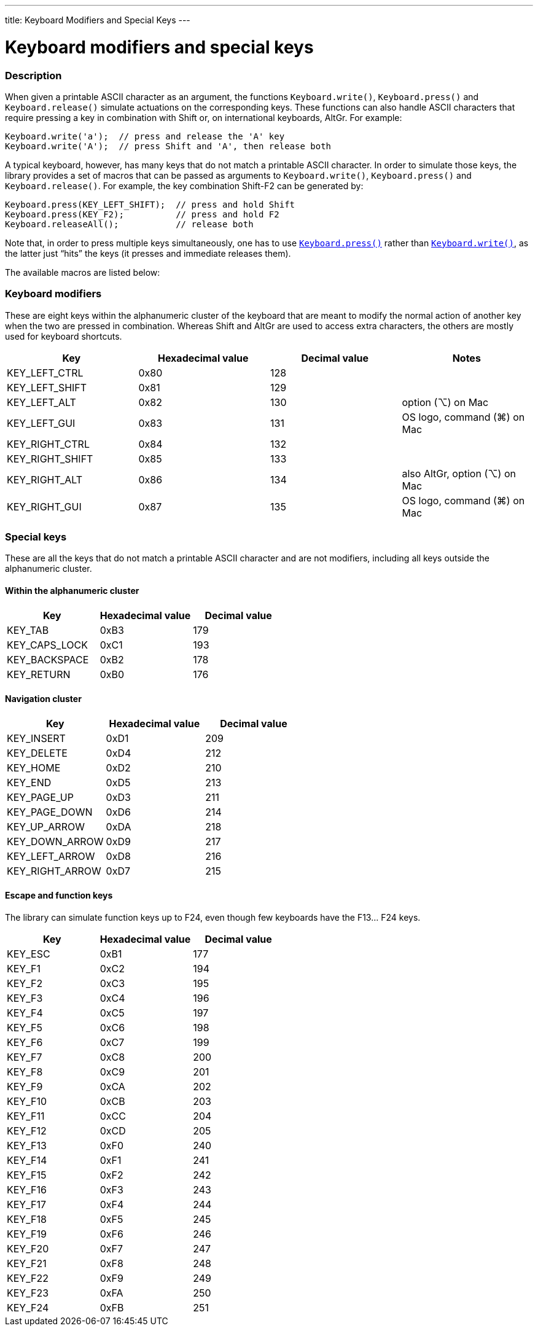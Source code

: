 ---
title: Keyboard Modifiers and Special Keys
---




= Keyboard modifiers and special keys


// OVERVIEW SECTION STARTS
[#overview]
--

[float]
=== Description
When given a printable ASCII character as an argument, the functions `Keyboard.write()`, `Keyboard.press()` and `Keyboard.release()` simulate actuations on the corresponding keys. These functions can also handle ASCII characters that require pressing a key in combination with Shift or, on international keyboards, AltGr. For example:
[source,arduino]
----
Keyboard.write('a');  // press and release the 'A' key
Keyboard.write('A');  // press Shift and 'A', then release both
----
A typical keyboard, however, has many keys that do not match a printable ASCII character. In order to simulate those keys, the library provides a set of macros that can be passed as arguments to `Keyboard.write()`, `Keyboard.press()` and `Keyboard.release()`. For example, the key combination Shift-F2 can be generated by:
[source,arduino]
----
Keyboard.press(KEY_LEFT_SHIFT);  // press and hold Shift
Keyboard.press(KEY_F2);          // press and hold F2
Keyboard.releaseAll();           // release both
----
Note that, in order to press multiple keys simultaneously, one has to use link:../keyboardpress[`Keyboard.press()`] rather than link:../keyboardwrite[`Keyboard.write()`], as the latter just “hits” the keys (it presses and immediate releases them).
[%hardbreaks]
The available macros are listed below:

[float]
=== Keyboard modifiers
These are eight keys within the alphanumeric cluster of the keyboard that are meant to modify the normal action of another key when the two are pressed in combination. Whereas Shift and AltGr are used to access extra characters, the others are mostly used for keyboard shortcuts.

|===
|Key	|Hexadecimal value	|Decimal value	|Notes

|KEY_LEFT_CTRL  |0x80 |128 |
|KEY_LEFT_SHIFT |0x81 |129 |
|KEY_LEFT_ALT   |0x82 |130 |option (⌥) on Mac
|KEY_LEFT_GUI   |0x83 |131 |OS logo, command (⌘) on Mac
|KEY_RIGHT_CTRL |0x84 |132 |
|KEY_RIGHT_SHIFT |0x85 |133 |
|KEY_RIGHT_ALT  |0x86 |134 |also AltGr, option (⌥) on Mac
|KEY_RIGHT_GUI  |0x87 |135 |OS logo, command (⌘) on Mac
|===

[float]
=== Special keys
These are all the keys that do not match a printable ASCII character and are not modifiers, including all keys outside the alphanumeric cluster.

[float]
==== Within the alphanumeric cluster

|===
|Key	|Hexadecimal value	|Decimal value

|KEY_TAB        |0xB3 |179
|KEY_CAPS_LOCK  |0xC1 |193
|KEY_BACKSPACE  |0xB2 |178
|KEY_RETURN     |0xB0 |176
|===

[float]
==== Navigation cluster

|===
|Key	|Hexadecimal value	|Decimal value

|KEY_INSERT     |0xD1 |209
|KEY_DELETE     |0xD4 |212
|KEY_HOME       |0xD2 |210
|KEY_END        |0xD5 |213
|KEY_PAGE_UP    |0xD3 |211
|KEY_PAGE_DOWN  |0xD6 |214
|KEY_UP_ARROW   |0xDA |218
|KEY_DOWN_ARROW |0xD9 |217
|KEY_LEFT_ARROW |0xD8 |216
|KEY_RIGHT_ARROW |0xD7 |215
|===

[float]
==== Escape and function keys
The library can simulate function keys up to F24, even though few keyboards have the F13… F24 keys.

|===
|Key	|Hexadecimal value	|Decimal value

|KEY_ESC        |0xB1 |177
|KEY_F1         |0xC2 |194
|KEY_F2         |0xC3 |195
|KEY_F3         |0xC4 |196
|KEY_F4         |0xC5 |197
|KEY_F5         |0xC6 |198
|KEY_F6         |0xC7 |199
|KEY_F7         |0xC8 |200
|KEY_F8         |0xC9 |201
|KEY_F9         |0xCA |202
|KEY_F10        |0xCB |203
|KEY_F11        |0xCC |204
|KEY_F12        |0xCD |205
|KEY_F13        |0xF0 |240
|KEY_F14        |0xF1 |241
|KEY_F15        |0xF2 |242
|KEY_F16        |0xF3 |243
|KEY_F17        |0xF4 |244
|KEY_F18        |0xF5 |245
|KEY_F19        |0xF6 |246
|KEY_F20        |0xF7 |247
|KEY_F21        |0xF8 |248
|KEY_F22        |0xF9 |249
|KEY_F23        |0xFA |250
|KEY_F24        |0xFB |251
|===

--
// OVERVIEW SECTION ENDS

